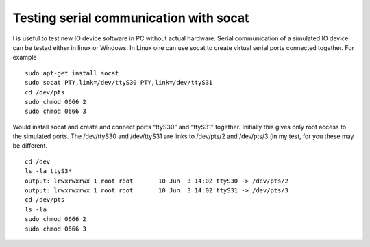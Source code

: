Testing serial communication with socat
========================================
I is useful to test new IO device software in PC without actual hardware. Serial communication of 
a simulated IO device can be tested either in linux or Windows. In Linux one can use socat to create 
virtual serial ports connected together. For example 

::

    sudo apt-get install socat
    sudo socat PTY,link=/dev/ttyS30 PTY,link=/dev/ttyS31
    cd /dev/pts
    sudo chmod 0666 2
    sudo chmod 0666 3

Would install socat and create and connect ports “ttyS30” and “ttyS31” together.  Initially this gives only
root access to the simulated ports. The /dev/ttyS30 and /dev/ttyS31 are links to /dev/pts/2 and /dev/pts/3 (in
my test, for you these may be different. 

::

    cd /dev
    ls -la ttyS3* 
    output: lrwxrwxrwx 1 root root       10 Jun  3 14:02 ttyS30 -> /dev/pts/2
    output: lrwxrwxrwx 1 root root       10 Jun  3 14:02 ttyS31 -> /dev/pts/3
    cd /dev/pts
    ls -la
    sudo chmod 0666 2
    sudo chmod 0666 3

